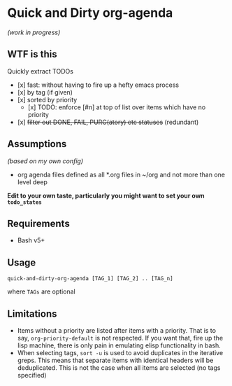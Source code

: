 * Quick and Dirty org-agenda 
/(work in progress)/

** WTF is this
Quickly extract TODOs
- [x] fast: without having to fire up a hefty emacs process
- [x] by tag (if given)
- [x] sorted by priority
  - [x] TODO: enforce [#n] at top of list over items which have no priority
- [x] +filter out DONE, FAIL, PURG(atory) etc statuses+
     (redundant)

** Assumptions
/(based on my own config)/
- org agenda files defined as all *.org files in ~/org and not more than one
  level deep

*Edit to your own taste, particularly you might want to set your own ~todo_states~*

** Requirements
- Bash v5+

** Usage
#+begin_src 
quick-and-dirty-org-agenda [TAG_1] [TAG_2] .. [TAG_n]
#+end_src

where ~TAGs~ are optional

** Limitations
- Items without a priority are listed after items with a priority. That is to say, ~org-priority-default~ is not respected. If you want that, fire up the lisp machine, there is only pain in emulating elisp functionality in bash.
- When selecting tags, ~sort -u~ is used to avoid duplicates in the iterative greps. This means that separate items with identical headers will be deduplicated. This is not the case when all items are selected (no tags specified)

